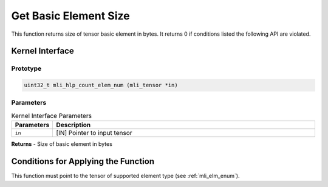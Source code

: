 .. _get_elm_size:

Get Basic Element Size
~~~~~~~~~~~~~~~~~~~~~~

This function returns size of tensor basic element in bytes. It
returns 0 if conditions listed the following API are violated.

.. _api-15:

Kernel Interface
^^^^^^^^^^^^^^^^

Prototype
'''''''''

.. code:: c                      
                                 
   uint32_t mli_hlp_count_elem_num (mli_tensor *in)                
..

Parameters
''''''''''

.. table:: Kernel Interface Parameters
   :widths: 20,130
   
   +-----------------------+-----------------------+
   | **Parameters**        | **Description**       |   
   +=======================+=======================+
   | ``in``                | [IN] Pointer to input |
   |                       | tensor                |
   +-----------------------+-----------------------+

**Returns**  - Size of basic element in bytes     
	 
.. _conditions-for-applying-the-function-4:

Conditions for Applying the Function
^^^^^^^^^^^^^^^^^^^^^^^^^^^^^^^^^^^^

This function must point to the tensor of supported element type (see
:ref:`mli_elm_enum`).

